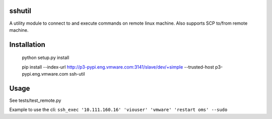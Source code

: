 sshutil
=============

A utility module to connect to and execute commands on remote linux machine. Also supports SCP to/from remote machine.


Installation
=============

 python setup.py install

 pip install --index-url http://p3-pypi.eng.vmware.com:3141/slave/dev/+simple --trusted-host p3-pypi.eng.vmware.com ssh-util


Usage
======

See tests/test_remote.py

Example to use the cli:
``ssh_exec '10.111.160.16' 'viouser' 'vmware' 'restart oms' --sudo``
